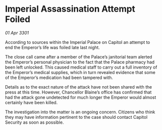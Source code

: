 * Imperial Assassination Attempt Foiled

/01 Apr 3301/

According to sources within the Imperial Palace on Capitol an attempt to end the Emperor’s life was foiled late last night. 

The close call came after a member of the Palace’s janitorial team alerted the Emperor’s personal physician to the fact that the Palace pharmacy had been left unlocked. This caused medical staff to carry out a full inventory of the Emperor’s medical supplies, which in turn revealed evidence that some of the Emperor’s medication had been tampered with. 

Details as to the exact nature of the attack have not been shared with the press at this time. However, Chancellor Blaine’s office has confirmed that had the attack gone undetected for much longer the Emperor would almost certainly have been killed.  

The investigation into the matter is an ongoing concern. Citizens who think they may have information pertinent to the case should contact Capitol Security as soon as possible.